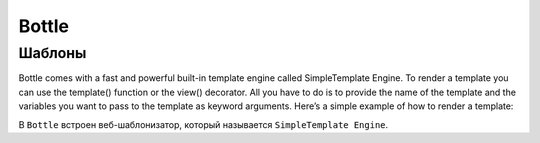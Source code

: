 ======
Bottle
======


Шаблоны
-------

Bottle comes with a fast and powerful built-in template engine called SimpleTemplate Engine. To render a template you can use the template() function or the view() decorator. All you have to do is to provide the name of the template and the variables you want to pass to the template as keyword arguments. Here’s a simple example of how to render a template:

В ``Bottle`` встроен веб-шаблонизатор, который называется ``SimpleTemplate Engine``.

